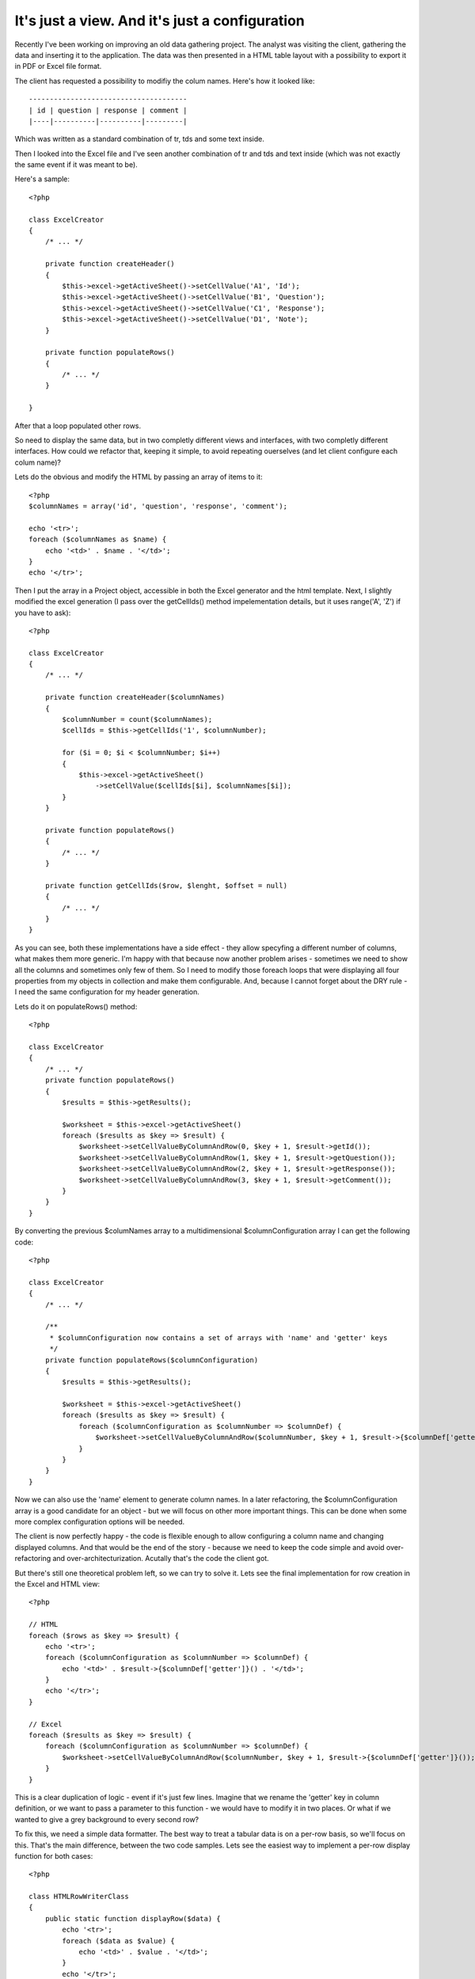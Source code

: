 It's just a view. And it's just a configuration
===============================================

Recently I've been working on improving an old data gathering project. The analyst was
visiting the client, gathering the data and inserting it to the application. The data was
then presented in a HTML table layout with a possibility to export it in PDF or Excel file
format.

The client has requested a possibility to modifiy the colum names. Here's how it looked
like::

    --------------------------------------
    | id | question | response | comment |
    |----|----------|----------|---------|

Which was written as a standard combination of tr, tds and some text inside.

Then I looked into the Excel file and I've seen another combination of tr and tds and text
inside (which was not exactly the same event if it was meant to be).

Here's a sample::

    <?php

    class ExcelCreator
    {
        /* ... */

        private function createHeader()
        {
            $this->excel->getActiveSheet()->setCellValue('A1', 'Id');
            $this->excel->getActiveSheet()->setCellValue('B1', 'Question');
            $this->excel->getActiveSheet()->setCellValue('C1', 'Response');
            $this->excel->getActiveSheet()->setCellValue('D1', 'Note');
        }

        private function populateRows()
        {
            /* ... */
        }

    }

After that a loop populated other rows.

So need to display the same data, but in two completly different views and interfaces,
with two completly different interfaces. How could we refactor that, keeping it simple, to
avoid repeating ouerselves (and let client configure each colum name)?

Lets do the obvious and modify the HTML by passing an array of items to it::

    <?php
    $columnNames = array('id', 'question', 'response', 'comment');

    echo '<tr>';
    foreach ($columnNames as $name) {
        echo '<td>' . $name . '</td>';
    }
    echo '</tr>';

Then I put the array in a Project object, accessible in both the Excel generator and the
html template. Next, I slightly modified the excel generation (I pass over the getCellIds()
method impelementation details, but it uses range('A', 'Z') if you have to ask)::

    <?php

    class ExcelCreator
    {
        /* ... */

        private function createHeader($columnNames)
        {
            $columnNumber = count($columnNames);
            $cellIds = $this->getCellIds('1', $columnNumber);

            for ($i = 0; $i < $columnNumber; $i++)
            {
                $this->excel->getActiveSheet()
                    ->setCellValue($cellIds[$i], $columnNames[$i]);
            }
        }

        private function populateRows()
        {
            /* ... */
        }

        private function getCellIds($row, $lenght, $offset = null)
        {
            /* ... */
        }
    }

As you can see, both these implementations have a side effect - they allow specyfing a
different number of columns, what makes them more generic. I'm happy with that because now
another problem arises - sometimes we need to show all the columns and sometimes only few
of them. So I need to modify those foreach loops that were displaying all four properties
from my objects in collection and make them configurable. And, because I cannot forget
about the DRY rule - I need the same configuration for my header generation.

Lets do it on populateRows() method::

    <?php

    class ExcelCreator
    {
        /* ... */
        private function populateRows()
        {
            $results = $this->getResults();

            $worksheet = $this->excel->getActiveSheet()
            foreach ($results as $key => $result) {
                $worksheet->setCellValueByColumnAndRow(0, $key + 1, $result->getId());
                $worksheet->setCellValueByColumnAndRow(1, $key + 1, $result->getQuestion());
                $worksheet->setCellValueByColumnAndRow(2, $key + 1, $result->getResponse());
                $worksheet->setCellValueByColumnAndRow(3, $key + 1, $result->getComment());
            }
        }
    }

By converting the previous $columNames array to a multidimensional $columnConfiguration array I can get the following code::
    
    <?php

    class ExcelCreator
    {
        /* ... */

        /**
         * $columnConfiguration now contains a set of arrays with 'name' and 'getter' keys
         */
        private function populateRows($columnConfiguration)
        {
            $results = $this->getResults();

            $worksheet = $this->excel->getActiveSheet()
            foreach ($results as $key => $result) {
                foreach ($columnConfiguration as $columnNumber => $columnDef) {
                    $worksheet->setCellValueByColumnAndRow($columnNumber, $key + 1, $result->{$columnDef['getter']}());
                }
            }
        }
    }

Now we can also use the 'name' element to generate column names. In a later refactoring,
the $columnConfiguration array is a good candidate for an object - but we will focus on
other more important things. This can be done when some more complex configuration options
will be needed.

The client is now perfectly happy - the code is flexible enough to allow configuring a
column name and changing displayed columns. And that would be the end of the story -
because we need to keep the code simple and avoid over-refactoring and
over-architecturization. Acutally that's the code the client got. 

But there's still one theoretical problem left, so we can try to solve it. Lets see the
final implementation for row creation in the Excel and HTML view::

    <?php

    // HTML
    foreach ($rows as $key => $result) {
        echo '<tr>';
        foreach ($columnConfiguration as $columnNumber => $columnDef) {
            echo '<td>' . $result->{$columnDef['getter']}() . '</td>';
        }
        echo '</tr>';
    }

    // Excel
    foreach ($results as $key => $result) {
        foreach ($columnConfiguration as $columnNumber => $columnDef) {
            $worksheet->setCellValueByColumnAndRow($columnNumber, $key + 1, $result->{$columnDef['getter']}());
        }
    }

This is a clear duplication of logic - event if it's just few lines. Imagine that we
rename the 'getter' key in column definition, or we want to pass a parameter to this
function - we would have to modify it in two places. Or what if we wanted to give a grey
background to every second row?

To fix this, we need a simple data formatter. The best way to treat a tabular data is on a
per-row basis, so we'll focus on this. That's the main difference, between the two code
samples. Lets see the easiest way to implement a per-row display function for both cases::

    <?php

    class HTMLRowWriterClass
    {
        public static function displayRow($data) {
            echo '<tr>';
            foreach ($data as $value) {
                echo '<td>' . $value . '</td>';
            }
            echo '</tr>';
        }
    }

    class ExcelRowWriterClass
    {
        public static function ($data, $worksheet, $rowNumber) {
            foreach ($data as $columnNumber => $value) {
                $worksheet->setCellValueByColumnAndRow($columnNumber, $rowNumber, $value);
            }
        }
    }

The Excel implementation needs some additional data, like the current worksheet and the
row number. But both those informations can be stored in the class itself - the worksheet
will not change between addRow calls - a table is displayed on one sheet only. And the row
number depends on how many times the function has already been called. To acheive this we
need to drop the "static" keyword (`static is bad`_, anyway) and deal with some full-fledged
objects::

    <?php

    class ExcelRowWriterClass
    {
        private $excelWriter;
        private $currentRow = 0;
        private $curretnColumn = 0;

        public function __construct($excelWriter)
        {
            $this->excelWriter = $excelWriter;
        }

        protected function addRow(array $cellValues)
        {
            $row = $this->getNextRow();
            $worksheet = $this->excelWriter->getActiveSheet();

            foreach ($cellValues as $value) {
                $worksheet->setCellValueByColumnAndRow($this->getNextColumn(), $row, $value);
            }
        }
        
        private function getNextColumn()
        {
            return $this->currentRow++;
        }

        private function getNextRow()
        {
            return $this->getNextRow++;
        }
    }
    
The last thing to do, is to put all of this together, with some nice abstract class
grouping the common methods. See this gist_ for complete implementation.

.. _gist: https://gist.github.com/3710733
.. _`static is bad`: http://kore-nordmann.de/blog/0103_static_considered_harmful.html
